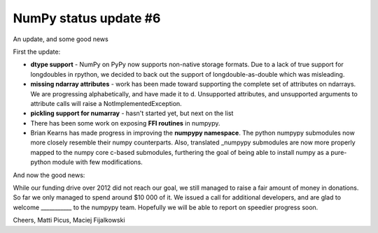 NumPy status update #6
----------------------

An update, and some good news

First the update:

* **dtype support** - NumPy on PyPy now supports non-native storage formats.
  Due to a lack of true support for longdoubles in rpython, we decided to back
  out the support of longdouble-as-double which was misleading.

* **missing ndarray attributes** - work has been made toward supporting the 
  complete set of attributes
  on ndarrays. We are progressing alphabetically, and have made it to d.
  Unsupported attributes, and unsupported arguments to attribute calls
  will raise a NotImplementedException.

* **pickling support for numarray** - hasn't started yet, but next on the list

* There has been some work on exposing **FFI routines** in numpypy.

* Brian Kearns has made progress in improving the **numpypy namespace**.
  The python numpypy submodules now more closely resemble their numpy 
  counterparts. Also, translated _numpypy submodules are now more properly 
  mapped to the numpy core c-based submodules, furthering the goal of being 
  able to install numpy as a pure-python module with few modifications.

And now the good news:

While our funding drive over 2012 did not reach our goal, we still managed to 
raise a fair amount of money in donations. So far we only managed to spend around $10 000 of it.
We issued a call for additional developers, and are glad to welcome ___________
to the numpypy team. Hopefully we will be able to report on speedier progress soon.

Cheers,
Matti Picus, Maciej Fijalkowski
